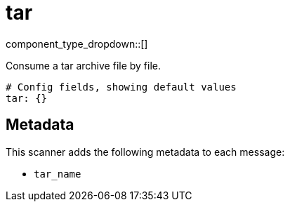 = tar
// tag::single-source[]
:type: scanner
:status: stable

component_type_dropdown::[]

Consume a tar archive file by file.

```yml
# Config fields, showing default values
tar: {}
```

== Metadata

This scanner adds the following metadata to each message:

- `tar_name`

// end::single-source[]